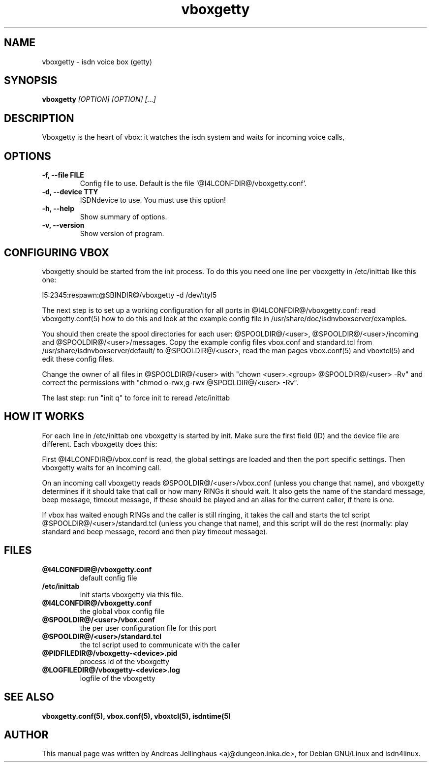 .\" $Id: vboxgetty.man,v 1.2 2000/09/15 09:10:10 paul Exp $
.\" CHECKIN $Date: 2000/09/15 09:10:10 $
.TH vboxgetty 8 "@MANDATE@" "ISDN 4 Linux @I4LVERSION@" "Linux System Administration"
.PD 0
.SH NAME
vboxgetty \- isdn voice box (getty)

.SH SYNOPSIS
.B vboxgetty
.I "[OPTION] [OPTION] [...]"

.SH "DESCRIPTION"
Vboxgetty is the heart of vbox: it watches the isdn system and waits
for incoming voice calls,

.SH OPTIONS
.TP
.B \-f, \-\-file FILE
Config file to use. Default is the file '@I4LCONFDIR@/vboxgetty.conf'.

.TP
.B \-d, \-\-device TTY
ISDNdevice to use. You must use this option!

.TP
.B \-h, \-\-help
Show summary of options.

.TP
.B \-v, \-\-version
Show version of program.

.SH CONFIGURING VBOX
vboxgetty should be started from the init process. To do this you need
one line per vboxgetty in /etc/inittab like this one:

I5:2345:respawn:@SBINDIR@/vboxgetty -d /dev/ttyI5 

The next step is to set up a working configuration for all ports in
@I4LCONFDIR@/vboxgetty.conf: read vboxgetty.conf(5) how to do this and
look at the example config file in /usr/share/doc/isdnvboxserver/examples.

You should then create the spool directories for each user:
@SPOOLDIR@/<user>, @SPOOLDIR@/<user>/incoming and
@SPOOLDIR@/<user>/messages. Copy the example config files vbox.conf
and standard.tcl from /usr/share/isdnvboxserver/default/ to
@SPOOLDIR@/<user>, read the man pages vbox.conf(5) and vboxtcl(5)
and edit these config files. 

Change the owner of all files in @SPOOLDIR@/<user> with "chown
<user>.<group> @SPOOLDIR@/<user> -Rv" and correct the permissions
with "chmod o-rwx,g-rwx @SPOOLDIR@/<user> -Rv".


The last step: run "init q" to force init to reread /etc/inittab

.SH HOW IT WORKS
For each line in /etc/inittab one vboxgetty is started by init.  Make
sure the first field (ID) and the device file are different. Each
vboxgetty does this:

First @I4LCONFDIR@/vbox.conf is read, the global settings are loaded and
then the port specific settings. Then vboxgetty waits for an incoming
call.

On an incoming call vboxgetty reads @SPOOLDIR@/<user>/vbox.conf 
(unless you change that name), and vboxgetty determines if it should
take that call or how many RINGs it should wait. It also gets the
name of the standard message, beep message, timeout message, if these
should be played and an alias for the current caller, if there is one.

If vbox has waited enough RINGs and the caller is still ringing, it
takes the call and starts the tcl script
@SPOOLDIR@/<user>/standard.tcl (unless you change that name), and
this script will do the rest (normally: play standard and beep
message, record and then play timeout message).

.SH FILES
.TP
.B @I4LCONFDIR@/vboxgetty.conf
default config file

.TP
.B /etc/inittab
init starts vboxgetty via this file.

.TP
.B @I4LCONFDIR@/vboxgetty.conf
the global vbox config file

.TP
.B @SPOOLDIR@/<user>/vbox.conf
the per user configuration file for this port

.TP
.B @SPOOLDIR@/<user>/standard.tcl
the tcl script used to communicate with the caller

.TP
.B @PIDFILEDIR@/vboxgetty-<device>.pid
process id of the vboxgetty

.TP
.B @LOGFILEDIR@/vboxgetty-<device>.log
logfile of the vboxgetty

.SH SEE ALSO
.B vboxgetty.conf(5), vbox.conf(5), vboxtcl(5), isdntime(5)

.SH AUTHOR
This manual page was written by Andreas Jellinghaus <aj@dungeon.inka.de>,
for Debian GNU/Linux and isdn4linux.
